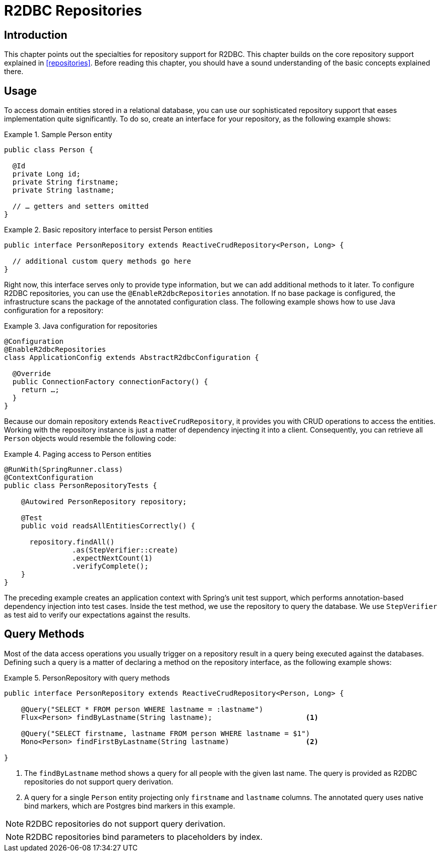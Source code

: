 [[r2dbc.repositories]]
= R2DBC Repositories

[[r2dbc.repositories.intro]]
== Introduction

This chapter points out the specialties for repository support for R2DBC.
This chapter builds on the core repository support explained in <<repositories>>.
Before reading this chapter, you should have a sound understanding of the basic concepts explained there.

[[r2dbc.repositories.usage]]
== Usage

To access domain entities stored in a relational database, you can use our sophisticated repository support that eases implementation quite significantly.
To do so, create an interface for your repository, as the following example shows:

.Sample Person entity
====
[source,java]
----
public class Person {

  @Id
  private Long id;
  private String firstname;
  private String lastname;

  // … getters and setters omitted
}
----
====

.Basic repository interface to persist Person entities
====
[source]
----
public interface PersonRepository extends ReactiveCrudRepository<Person, Long> {

  // additional custom query methods go here
}
----
====

Right now, this interface serves only to provide type information, but we can add additional methods to it later.
To configure R2DBC repositories, you can use the `@EnableR2dbcRepositories` annotation.
If no base package is configured, the infrastructure scans the package of the annotated configuration class.
The following example shows how to use Java configuration for a repository:

.Java configuration for repositories
====
[source,java]
----
@Configuration
@EnableR2dbcRepositories
class ApplicationConfig extends AbstractR2dbcConfiguration {

  @Override
  public ConnectionFactory connectionFactory() {
    return …;
  }
}
----
====

Because our domain repository extends `ReactiveCrudRepository`, it provides you with CRUD operations to access the entities.
Working with the repository instance is just a matter of dependency injecting it into a client.
Consequently, you can retrieve all `Person` objects would resemble the following code:

.Paging access to Person entities
====
[source,java]
----
@RunWith(SpringRunner.class)
@ContextConfiguration
public class PersonRepositoryTests {

    @Autowired PersonRepository repository;

    @Test
    public void readsAllEntitiesCorrectly() {

      repository.findAll()
                .as(StepVerifier::create)
                .expectNextCount(1)
                .verifyComplete();
    }
}
----
====

The preceding example creates an application context with Spring's unit test support, which performs annotation-based dependency injection into test cases.
Inside the test method, we use the repository to query the database.
We use `StepVerifier` as test aid to verify our expectations against the results.

[[r2dbc.repositories.queries]]
== Query Methods

Most of the data access operations you usually trigger on a repository result in a query being executed against the databases.
Defining such a query is a matter of declaring a method on the repository interface, as the following example shows:

.PersonRepository with query methods
====
[source,java]
----
public interface PersonRepository extends ReactiveCrudRepository<Person, Long> {

    @Query("SELECT * FROM person WHERE lastname = :lastname")
    Flux<Person> findByLastname(String lastname);                      <1>

    @Query("SELECT firstname, lastname FROM person WHERE lastname = $1")
    Mono<Person> findFirstByLastname(String lastname)                  <2>

}
----
<1> The `findByLastname` method shows a query for all people with the given last name.
The query is provided as R2DBC repositories do not support query derivation.
<2> A query for a single `Person` entity projecting only `firstname` and `lastname` columns.
The annotated query uses native bind markers, which are Postgres bind markers in this example.
====

NOTE: R2DBC repositories do not support query derivation.

NOTE: R2DBC repositories bind parameters to placeholders by index.
